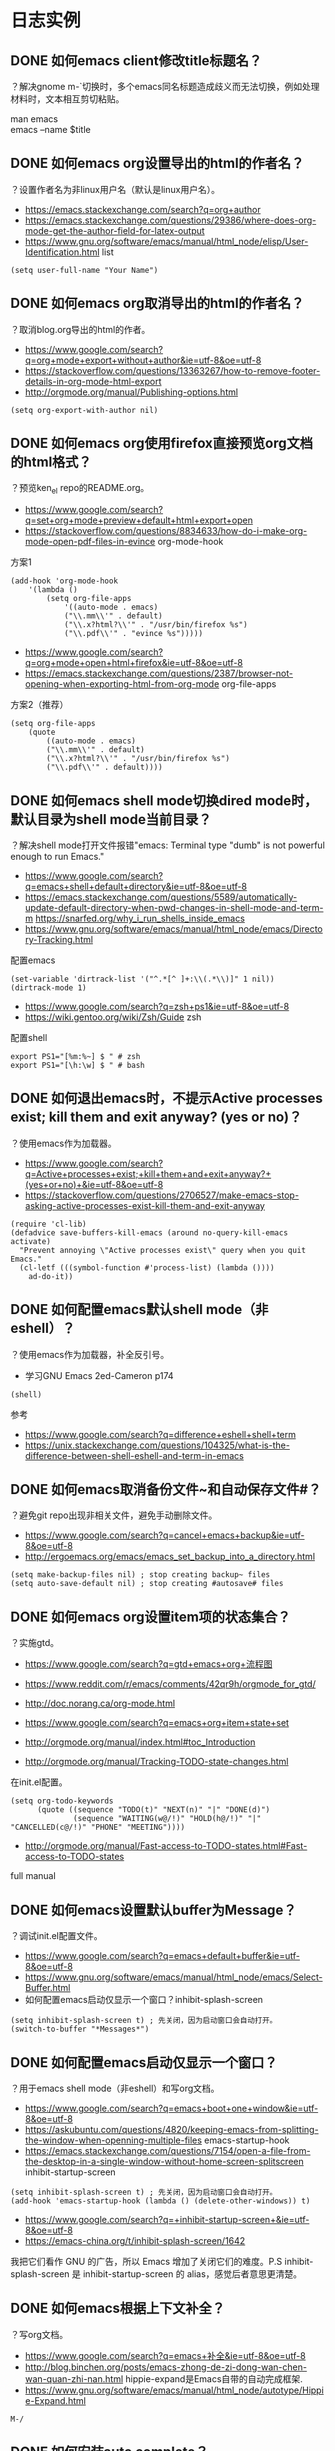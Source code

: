 * 日志实例


** DONE 如何emacs client修改title标题名？
   CLOSED: [2017-07-27 Thu 17:49]
？解决gnome m-`切换时，多个emacs同名标题造成歧义而无法切换，例如处理材料时，文本相互剪切粘贴。
#+BEGIN_VERSE
man emacs
emacs --name $title
#+END_VERSE


#+BEGIN_VERSE

#+END_VERSE

** DONE 如何emacs org设置导出的html的作者名？
   CLOSED: [2017-06-29 Thu 23:27]
？设置作者名为非linux用户名（默认是linux用户名）。

- https://emacs.stackexchange.com/search?q=org+author
- https://emacs.stackexchange.com/questions/29386/where-does-org-mode-get-the-author-field-for-latex-output
- https://www.gnu.org/software/emacs/manual/html_node/elisp/User-Identification.html list
  
#+BEGIN_SRC  
(setq user-full-name "Your Name")
#+END_SRC
** DONE 如何emacs org取消导出的html的作者名？
   CLOSED: [2017-06-29 Thu 15:38]
？取消blog.org导出的html的作者。
- https://www.google.com/search?q=org+mode+export+without+author&ie=utf-8&oe=utf-8
- https://stackoverflow.com/questions/13363267/how-to-remove-footer-details-in-org-mode-html-export
- http://orgmode.org/manual/Publishing-options.html

#+BEGIN_SRC  
(setq org-export-with-author nil)
#+END_SRC

** DONE 如何emacs org使用firefox直接预览org文档的html格式？
   CLOSED: [2017-06-29 Thu 15:37]
？预览ken_el repo的README.org。

- https://www.google.com/search?q=set+org+mode+preview+default+html+export+open
- https://stackoverflow.com/questions/8834633/how-do-i-make-org-mode-open-pdf-files-in-evince
  org-mode-hook
  
方案1
#+BEGIN_SRC  
(add-hook 'org-mode-hook
	'(lambda ()
		(setq org-file-apps
			'((auto-mode . emacs)
			("\\.mm\\'" . default)
			("\\.x?html?\\'" . "/usr/bin/firefox %s")
			("\\.pdf\\'" . "evince %s")))))
#+END_SRC

- https://www.google.com/search?q=org+mode+open+html+firefox&ie=utf-8&oe=utf-8
- https://emacs.stackexchange.com/questions/2387/browser-not-opening-when-exporting-html-from-org-mode
  org-file-apps

方案2（推荐）
#+BEGIN_SRC  
(setq org-file-apps
	(quote
		((auto-mode . emacs)
		("\\.mm\\'" . default)
		("\\.x?html?\\'" . "/usr/bin/firefox %s")
		("\\.pdf\\'" . default))))
#+END_SRC

** DONE 如何emacs shell mode切换dired mode时，默认目录为shell mode当前目录？
   CLOSED: [2017-06-29 Thu 14:54]
？解决shell mode打开文件报错"emacs: Terminal type "dumb" is not powerful enough to run Emacs."

- https://www.google.com/search?q=emacs+shell+default+directory&ie=utf-8&oe=utf-8
- https://emacs.stackexchange.com/questions/5589/automatically-update-default-directory-when-pwd-changes-in-shell-mode-and-term-m https://snarfed.org/why_i_run_shells_inside_emacs
- https://www.gnu.org/software/emacs/manual/html_node/emacs/Directory-Tracking.html

配置emacs
#+BEGIN_SRC  
(set-variable 'dirtrack-list '("^.*[^ ]+:\\(.*\\)]" 1 nil))
(dirtrack-mode 1)
#+END_SRC

- https://www.google.com/search?q=zsh+ps1&ie=utf-8&oe=utf-8
- https://wiki.gentoo.org/wiki/Zsh/Guide
  zsh

配置shell
#+BEGIN_SRC  
export PS1="[%m:%~] $ " # zsh
export PS1="[\h:\w] $ " # bash
#+END_SRC

** DONE 如何退出emacs时，不提示Active processes exist; kill them and exit anyway? (yes or no)？
   CLOSED: [2017-06-29 Thu 14:22]
？使用emacs作为加载器。   

- https://www.google.com/search?q=Active+processes+exist;+kill+them+and+exit+anyway?+(yes+or+no)+&ie=utf-8&oe=utf-8
- https://stackoverflow.com/questions/2706527/make-emacs-stop-asking-active-processes-exist-kill-them-and-exit-anyway
  
#+BEGIN_SRC  
(require 'cl-lib)
(defadvice save-buffers-kill-emacs (around no-query-kill-emacs activate)
  "Prevent annoying \"Active processes exist\" query when you quit Emacs."
  (cl-letf (((symbol-function #'process-list) (lambda ())))
    ad-do-it))
#+END_SRC
** DONE 如何配置emacs默认shell mode（非eshell）？
   CLOSED: [2017-06-29 Thu 14:38]
？使用emacs作为加载器，补全反引号。


- 学习GNU Emacs 2ed-Cameron p174
#+BEGIN_SRC  
(shell)
#+END_SRC

参考
- https://www.google.com/search?q=difference+eshell+shell+term
- https://unix.stackexchange.com/questions/104325/what-is-the-difference-between-shell-eshell-and-term-in-emacs
** DONE 如何emacs取消备份文件~和自动保存文件#？
   CLOSED: [2017-06-29 Thu 12:41]
？避免git repo出现非相关文件，避免手动删除文件。

- https://www.google.com/search?q=cancel+emacs+backup&ie=utf-8&oe=utf-8
- http://ergoemacs.org/emacs/emacs_set_backup_into_a_directory.html
  
#+BEGIN_SRC  
(setq make-backup-files nil) ; stop creating backup~ files
(setq auto-save-default nil) ; stop creating #autosave# files
#+END_SRC

** DONE 如何emacs org设置item项的状态集合？
   CLOSED: [2017-06-29 Thu 12:34]
？实施gtd。

- https://www.google.com/search?q=gtd+emacs+org+流程图
- https://www.reddit.com/r/emacs/comments/42qr9h/orgmode_for_gtd/
- http://doc.norang.ca/org-mode.html
  
- https://www.google.com/search?q=emacs+org+item+state+set
- http://orgmode.org/manual/index.html#toc_Introduction
- http://orgmode.org/manual/Tracking-TODO-state-changes.html
  
在init.el配置。
#+BEGIN_SRC  
(setq org-todo-keywords
      (quote ((sequence "TODO(t)" "NEXT(n)" "|" "DONE(d)")
              (sequence "WAITING(w@/!)" "HOLD(h@/!)" "|" "CANCELLED(c@/!)" "PHONE" "MEETING"))))
#+END_SRC
  
- http://orgmode.org/manual/Fast-access-to-TODO-states.html#Fast-access-to-TODO-states
full manual
** DONE 如何emacs设置默认buffer为Message？
   CLOSED: [2017-06-29 Thu 11:59]
？调试init.el配置文件。

- https://www.google.com/search?q=emacs+default+buffer&ie=utf-8&oe=utf-8
- https://www.gnu.org/software/emacs/manual/html_node/emacs/Select-Buffer.html
- 如何配置emacs启动仅显示一个窗口？inhibit-splash-screen
#+BEGIN_SRC  
(setq inhibit-splash-screen t) ; 先关闭，因为启动窗口会自动打开。
(switch-to-buffer "*Messages*")
#+END_SRC

** DONE 如何配置emacs启动仅显示一个窗口？
   CLOSED: [2017-06-29 Thu 10:54]
？用于emacs shell mode（非eshell）和写org文档。

- https://www.google.com/search?q=emacs+boot+one+window&ie=utf-8&oe=utf-8
- https://askubuntu.com/questions/4820/keeping-emacs-from-splitting-the-window-when-openning-multiple-files
  emacs-startup-hook
- https://emacs.stackexchange.com/questions/7154/open-a-file-from-the-desktop-in-a-single-window-without-home-screen-splitscreen
  inhibit-startup-screen 

#+BEGIN_SRC  
(setq inhibit-splash-screen t) ; 先关闭，因为启动窗口会自动打开。
(add-hook 'emacs-startup-hook (lambda () (delete-other-windows)) t)
#+END_SRC

- https://www.google.com/search?q=+inhibit-startup-screen+&ie=utf-8&oe=utf-8
- https://emacs-china.org/t/inhibit-splash-screen/1642
我把它们看作 GNU 的广告，所以 Emacs 增加了关闭它们的难度。P.S inhibit-splash-screen 是 inhibit-startup-screen 的 alias，感觉后者意思更清楚。

** DONE 如何emacs根据上下文补全？
   CLOSED: [2017-06-29 Thu 11:22]
？写org文档。

- https://www.google.com/search?q=emacs+补全&ie=utf-8&oe=utf-8
- http://blog.binchen.org/posts/emacs-zhong-de-zi-dong-wan-chen-wan-quan-zhi-nan.html
   hippie-expand是Emacs自带的自动完成框架. 
- https://www.gnu.org/software/emacs/manual/html_node/autotype/Hippie-Expand.html
#+BEGIN_SRC  
M-/
#+END_SRC
** DONE 如何安装auto complete？
   CLOSED: [2017-06-29 Thu 10:32]
？补全代码，自动提示不需要快捷键。

- https://www.zhihu.com/question/21943533
- https://github.com/auto-complete/auto-complete

安装（melpa）
#+BEGIN_SRC  
m-x list-packages或package-list-packages 后者是前者别名
#+END_SRC
配置
#+BEGIN_SRC  
(ac-config-default)
;(setq ac-auto-start nil) ;取消自动提示补全 Trigger key will be enabled after inserting characters. https://github.com/auto-complete/auto-complete/blob/master/doc/manual.md
#+END_SRC
** DONE 如何使用package-install安装emacs插件？
   CLOSED: [2017-06-29 Thu 10:12]
？安装auto complete。

- https://www.google.com/search?q=emacs+plugin+management&ie=utf-8&oe=utf-8
- https://www.emacswiki.org/emacs/InstallingPackages
  
#+BEGIN_VERSE
Type M-x list-packages to open the package list. Press ‘i’ to mark for installation, ‘u’ to unmark, and ‘x’ to perform the installation. Press ‘RET’ to read more about installing and using each package.
#+END_VERSE

ELPA资源点
- https://www.google.com/search?q=emacs+plugin+management&ie=utf-8&oe=utf-8
- https://www.emacswiki.org/emacs/ELPA

#+BEGIN_SRC  
(add-to-list 'package-archives '("marmalade" . "https://marmalade-repo.org/packages/"))
(add-to-list 'package-archives '("melpa" . "https://melpa.org/packages/"))
(add-to-list 'package-archives '("org" . "http://orgmode.org/elpa/") t) ; Org-mode's repository
#+END_SRC
** DONE 什么是package中list-package和package-list-packages的区别？
   CLOSED: [2017-06-29 Thu 10:17]
？安装auto complete。

- 如何使用package-install安装emacs插件？
list-package

- 如何配置melpa？
package-list-packages

- c-h f package-list-packages
package-list-packages is an alias for ‘list-packages’ in ‘package.el’.

** DONE 如何配置melpa？
   CLOSED: [2017-06-29 Thu 09:33]
？安装auto complete。

- https://www.zhihu.com/question/21943533
- https://github.com/auto-complete/auto-complete
- https://github.com/melpa/melpa
配置
#+BEGIN_SRC  
(require 'package)
(let* ((no-ssl (and (memq system-type '(windows-nt ms-dos))
                    (not (gnutls-available-p))))
       (url (concat (if no-ssl "http" "https") "://melpa.org/packages/")))
  (add-to-list 'package-archives '("melpa" . url) t))
(when (< emacs-major-version 24)
  ;; For important compatibility libraries like cl-lib
  (add-to-list 'package-archives '("gnu" . "https://elpa.gnu.org/packages/")))
(package-initialize)
#+END_SRC
M-x package-list-packages来查看
** DONE 如何设置emacs org item done时，自动添加时间？
   CLOSED: [2017-06-29 Thu 09:10]
？用于记录日志。

- https://www.google.com/search?q=org+mode+done+time&ie=utf-8&oe=utf-8
- http://orgmode.org/manual/Closing-items.html
#+BEGIN_SRC  
(setq org-log-done 'time)
#+END_SRC
** DONE 如何安装xclip插件？
   CLOSED: [2017-06-29 Thu 08:52]
？共享X11的剪切板，复制粘贴浏览器的文本。

- https://www.google.com/search?q=emacs+nw+clipboard
- https://stackoverflow.com/questions/4580835/emacs-copy-kill-ring-to-system-clipboard-in-nowindow-mode
- https://stackoverflow.com/questions/5288213/how-can-i-paste-the-selected-region-outside-of-emacs/14659015#14659015
  
安装（package-install或者https://github.com/emacsmirror/xclip）
#+BEGIN_SRC  
package-list-packages
#+END_SRC
配置
#+BEGIN_SRC  
(xclip-mode 1)
#+END_SRC

** DONE 如何emacs显示行号？
   CLOSED: [2017-06-29 Thu 08:19]
？evil跳转行。

- https://www.google.com/search?q=emacs+show+line+num&ie=utf-8&oe=utf-8
- https://superuser.com/questions/212193/how-do-i-display-line-numbers-in-emacs-not-in-the-mode-line
配置
#+BEGIN_SRC  
(global-linum-mode 1)
#+END_SRC
** 如何安装emacs fcitx插件？
？insert mode转换为normal mode时，自动切换中文为英文。

- https://www.google.com/search?q=evil+fcitx&ie=utf-8&oe=utf-8
- https://github.com/cute-jumper/fcitx.el
  
git安装
#+BEGIN_SRC  
git clone https://github.com/cute-jumper/fcitx.el.git ~/.emacs.d/fcitx
#+END_SRC
配置
#+BEGIN_SRC  
(add-to-list 'load-path "~/.emacs.d/fcitx")
(require 'fcitx)
(fcitx-default-setup)
#+END_SRC
** WAITING 如何安装el-get？
   - State "WAITING"    from ""           [2017-06-29 Thu 08:06] \\
	 待测试
？管理官方和第三方插件，类似apt-get、yum。

- https://www.google.com/search?q=emacs+下载+插件
- http://dbkaiser.github.io/emacs/2013/09/23/el-getemacs/
el-get

- https://www.google.com/search?q=el+get+elpa+区别
- http://vmlinz.is-programmer.com/posts/23797.html
GNU Project的一个重要代表，它要求随它发行的所有lisp都要作者签名用GPL授权给FSF，但是并不是所有的作者都支持GPL，而且这个过程给第三方贡献增加了不少阻碍。

- https://github.com/dimitri/el-get
  
安装
#+BEGIN_SRC  
git clone https://github.com/dimitri/el-get.git $HOME/.emacs.d/el-get/el-get
#+END_SRC

配置
#+BEGIN_SRC  
(add-to-list 'load-path "~/.emacs.d/el-get/el-get")

(unless (require 'el-get nil 'noerror)
  (with-current-buffer
      (url-retrieve-synchronously
       "https://raw.githubusercontent.com/dimitri/el-get/master/el-get-install.el")
    (goto-char (point-max))
    (eval-print-last-sexp)))

(add-to-list 'el-get-recipe-path "~/.emacs.d/el-get-user/recipes")
(el-get 'sync)
#+END_SRC

卡在了"contacting host: raw.githubusercontent.com:443"
Error (el-get): while installing el-get: El-get can not find a recipe for package "el-get"

#+BEGIN_SRC  
https://www.google.com/search?q=Error+(el-get):+while+installing+el-get:+El-get+can+not+find+a+recipe+for+package+"el-get"&ie=utf-8&oe=utf-8
https://github.com/dimitri/el-get/issues/2232
#+END_SRC

** DONE 如何使用winner-mode？
   CLOSED: [2017-06-28 Wed 20:17]
？用于恢复从c-x1后的窗口布局。

- https://www.zhihu.com/question/21943533
- https://www.google.com/search?q=winner-mode&ie=utf-8&oe=utf-8
- https://www.gnu.org/software/emacs/manual/html_node/emacs/Window-Convenience.html
#+BEGIN_SRC  
(winner-mode)
#+END_SRC 

- https://www.google.com/search?q=winner-mode&ie=utf-8&oe=utf-8
- http://www.cnblogs.com/bamanzi/archive/2011/08/20/some-emacs-window-utils.html

** DONE 如何安装window-numbering？
   CLOSED: [2017-06-28 Wed 19:12]
？快捷键切换指定窗口，不用c-xo一个一个跳转。

- https://www.zhihu.com/question/21943533
- https://github.com/nschum/window-numbering.el
  
下载安装
#+BEGIN_SRC  
url=https://github.com/nschum/window-numbering.el.git

dir="${url}"
dir="${dir##http*/}"
dir="${dir%%.el.git}"

cat<<end
git clone "${url}" "$HOME/.emacs.d/${dir}"
end
#+END_SRC

配置
#+BEGIN_SRC  
(add-to-list 'load-path "~/.emacs.d/window-numbering")
(require 'window-numbering);
(window-numbering-mode)
#+END_SRC

** DONE 如何安装smex？
   CLOSED: [2017-06-28 Wed 17:48]
？提示m-x的函数提示和记忆。

- https://www.zhihu.com/question/21943533
- https://github.com/nonsequitur/smex

git下载安装
#+BEGIN_SRC  
url=https://github.com/nonsequitur/smex.git

dir="${url}"
dir="${dir##http*/}"
dir="${dir%%.git}"

cat<<end
git clone "${url}" "$HOME/.emacs.d/${dir}" # $HOME不能使用~代替。
end
#+END_SRC

配置smex
#+BEGIN_SRC  
(require 'smex) ; Not needed if you use package.el
(smex-initialize) ; Can be omitted. This might cause a (minimal) delay
				; when Smex is auto-initialized on its first run.
(global-set-key (kbd "M-x") 'smex)
(global-set-key (kbd "M-X") 'smex-major-mode-commands)
;; This is your old M-x.
(global-set-key (kbd "C-c C-c M-x") 'execute-extended-command)
#+END_SRC
** DONE 如何安装evil-leader？
   CLOSED: [2017-06-27 Tue 23:58]
？使用vim的leader key，例如切换窗口。

- https://disqus.com/home/discussion/chenbin0/emacs_82/#comment-3206525219
evil的leader+数字键

- https://www.zhihu.com/question/21943533
- https://github.com/cofi/evil-leader
#+BEGIN_SRC  
# 下载、安装
git clone https://github.com/cofi/evil-leader.git "$HOME/.emacs.d/evil-leader"

# 配置
(add-to-list 'load-path "$HOME/.emacs.d/evil-leader")
(require 'evil-leader)
(global-evil-leader-mode)

#+END_SRC
  
** DONE 如何安装evil？
   CLOSED: [2017-06-27 Tue 23:41]
？使用vim编辑文本。

- https://www.zhihu.com/question/21943533
- https://github.com/emacs-evil/evil
#+BEGIN_SRC  
# 下载、安装
git clone https://github.com/emacs-evil/evil $HOME/.emacs.d/evil

# 配置
(add-to-list 'load-path "$HOME/.emacs.d/evil")
(require 'evil)
(evil-mode 1)

#+END_SRC
** DONE 如何安装color-theme color-theme-dark-blue2主题？
   CLOSED: [2017-06-27 Tue 23:27]
？解决默认颜色主题刺眼（emacs -nw -q测试）

- https://www.zhihu.com/search?type=content&q=emacs+主题
- https://www.zhihu.com/question/19943432
Dark

- https://www.google.com/search?q=emacs+主题+推荐&ie=utf-8&oe=utf-8
- https://emacs-china.org/t/emacs/263
solarized-dark 呀，科学家说对眼睛好的主题。tomorrow-night 也不错的说。黑暗系

- http://www.nongnu.org/color-theme/
color-theme is an emacs-lisp mode for skinning your emacs.

安装配置color-theme插件
#+BEGIN_SRC  
# 设置下载url
url="http://download.savannah.nongnu.org/releases/color-theme/color-theme-6.6.0.tar.gz"

# 自动设置
file="${url##http*/}"
dir="$HOME/.emacs.d/${file%%.tar.gz}"

# 下载、安装color-theme
cat<<end
wget http://download.savannah.nongnu.org/releases/color-theme/color-theme-6.6.0.tar.gz -O "${file}"
tar -xvf "${file}" -C $HOME/.emacs.d/
end

echo # 换行

# 配置color-theme，添加到emacs配置文件init.el
cat<<end
(add-to-list 'load-path "${dir}")
(require 'color-theme)
(eval-after-load "color-theme"
  '(progn
     (color-theme-initialize)
     (color-theme-dark-blue2))) ; 默认color-theme-dark-blue2
end
#+END_SRC

安装配置emacs solarized
** DONE 如何检索查看emacs color theme主题？
   CLOSED: [2017-06-27 Tue 21:35]
？配置emacs主题，需要选择主题。

- http://www.nongnu.org/color-theme/index.html
#+BEGIN_SRC  
Then you can choose your color-theme theme by issuing M-x color-theme-<TAB> RET
#+END_SRC

- https://www.google.com/search?q=color-theme-select
- http://lifegoo.pluskid.org/wiki/EmacsColorTheme.html
  M-x color-theme-select 来选择你喜欢的颜色主题
** DONE 如何检索查看emacs默认的颜色主题？
   CLOSED: [2017-06-27 Tue 23:20]
？用于color-theme插件的备用。

- https://www.google.com/search?q=how+to+view+color+theme+emacs
- https://superuser.com/questions/320288/how-to-find-out-the-current-color-theme-in-emacs
#+BEGIN_SRC  
M-x customize-theme
#+END_SRC

- https://www.google.com/search?q=emacs+推荐+颜色&ie=utf-8&oe=utf-8
- https://www.zhihu.com/question/19943432
tango-dark

** DONE 什么是color theme和solarized的区别？
   CLOSED: [2017-06-27 Tue 23:10]
？配置emacs颜色主题。

- https://github.com/sellout/emacs-color-theme-solarized
solarized是建立在color-theme插件基础上的。

** DONE 如何安装yasnippet？
   CLOSED: [2017-06-27 Tue 15:20]
？管理bash脚本模板的缩写。

https://www.zhihu.com/search?type=content&q=emacs%20插件
有哪些是必备的emacs扩展？ https://www.zhihu.com/question/21943533
https://github.com/joaotavora/yasnippet

安装
#+BEGIN_SRC  
cd ~/.emacs.d/plugins
git clone --recursive https://github.com/joaotavora/yasnippet
#+END_SRC

配置
#+BEGIN_SRC  lisp
(add-to-list 'load-path
              "~/.emacs.d/plugins/yasnippet")
(require 'yasnippet)
(yas-global-mode 1)
#+END_SRC
** DONE 如何设置emacs evil的insert模式的操作为emacs的默认操作？
   CLOSED: [2017-06-27 Tue 14:42]
？使用emacs的C-a和C-e等操作，evil（vim）的insert模式没有。
   
https://www.google.com/search?q=evil+insert+mode+emacs&ie=utf-8&oe=utf-8
https://stackoverflow.com/questions/25542097/emacs-evil-mode-how-to-change-insert-state-to-emacs-state-automatically
#+BEGIN_SRC  
(setcdr evil-insert-state-map nil) ; by Charles Stewart
(define-key evil-insert-state-map [escape] 'evil-normal-state) ; by cbauer
#+END_SRC

** DONE 什么是emacs shell term eshell区别？
   CLOSED: [2017-07-31 Mon 20:51]
？使用emacs代替gnome terminal。解决gnome-terminal无法补全引号。

#+BEGIN_VERSE
https://unix.stackexchange.com/questions/104325/what-is-the-difference-between-shell-eshell-and-term-in-emacs

shell：使用emacs来操作shell subprocess，能使用别名（不能补全），能使用yas模板（不能tab替换，只能自动替换）。例如可以使用m-x命令，dumb。
term：使用键盘（直接）来操作shell subprocess，能使用别名（能补全）。例如无法使用m-x命令，但可以打开emacs -nw或vim，not dumb。
eshell：和bash、zsh一个级别的shell，不能使用bash、zsh的别名，能使用yas目标（能tab替换），能跨平台可移植（自带工具包）。例如类似shell，dumb。
#+END_VERSE

** DONE 如何检索emacs m-! shell-command时使用的shell？
   CLOSED: [2017-07-31 Mon 20:53]
？避免bash、zsh存在产生歧义。

#+BEGIN_VERSE
https://emacs.stackexchange.com/questions/28647/how-do-i-change-the-default-shell-for-shell-command
https://stackoverflow.com/questions/37409085/how-to-define-a-default-shell-for-emacs

https://www.gnu.org/software/emacs/manual/html_node/emacs/Interactive-Shell.html
m-! shell-file-name
#+END_VERSE

** DONE 如何emacs使用已定义的宏？
   CLOSED: [2017-07-31 Mon 20:49]
？批量修改，例如批量增加org level。

#+BEGIN_VERSE
https://www.gnu.org/software/emacs/manual/html_node/emacs/index.html#Top
https://www.gnu.org/software/emacs/manual/html_node/emacs/Basic-Keyboard-Macro.html
17 Keyboard Macros
17.1 Basic Use

num c-xe
#+END_VERSE

* 理论
** 概念
** 流程
* TODO 帮助文档
* Emacs
** 新建emacs X11进程
   emacs
** 新建emacs cli进程
   emacs -nw
** 删除emacs进程
   cxcc
* 文件
** 新建文件，在启动Emacs后
   emacs -nw filename
** 新建文件
   cxcf cxcs
** 新建文件，在其他窗口打开
   cx4f cxcs
* 缓冲区
** 检索缓冲区集合，在其他窗口显示
   cxcb
** 新建缓冲区
   cxcf
** 删除当前缓冲区
   cxk
** 修改缓冲区名字
* 窗口
** 新建窗口，在当前窗口之下
   c-x2
** TODO 新建窗口，在当前窗口之下，并修改新建的窗口为当前窗口
** 新建窗口，在当前窗口之右
   c-x3
** 删除当前窗口
   c-x0
** 删除其他窗口
   c-x1
** 修改其他窗口为当前窗口
   c-xo
** 修改窗口集合排列，平均排列
   balance-windows
   
   ref Emacs 学习笔记：Emacs 编辑操作 https://wolfsonliu.github.io/archive/emacs-xue-xi-bi-ji-emacs-bian-ji-cao-zuo.html ref google emacs 平均 窗口
* 光标
** 修改光标位置，字符
   c-f c-b
   c-n c-p
** 修改光标位置，词
   m-f m-b
** 修改光标位置，行
   c-e c-a
   m-m 移动到可见字符行首
** 修改光标位置，句
   m-e m-a
   
   句子以.或双换行为间隔
** 修改光标位置，段
   m-} m-{
** 修改光标位置，页
   c-x ]
   c-x [
** 修改光标位置，文章
   m-> m-<
* 文本
** 检索文本，关键字
c-s
** 检索文本，正则表达式
C-M-s Begin incremental regexp search (isearch-forward-regexp).
C-M-r Begin reverse incremental regexp search (isearch-backward-regexp).

ref GNU Emacs Manual 17ed 100
** 删除字符
   c-d BS
** 删除词
   m-d m-BS
** 删除到行尾
   c-k
** 删除句
   m-k c-x BS
** 删除段
   kill-paragraph
   backward-kill-paragraph
* 文本块
** 新增文本块
   c-@ 或 c-SPC 设置文本标记，移动参考光标
** 删除文本块
   BS
** 删除文本块，并复制文本块到剪切环
   c-w
** 修改文本块光标位置，文本块开头和结尾
   cxcx

* Unix/Linux命令
** 使用Emacs执行Unix命令
   m-!
** 使用Emacs执行Unix命令，并插入输出
   1 m-!
   ref With prefix argument, insert the COMMAND’s output at point. ref c-hk m-!
** 使用Emacs执行unix命令，文本块作为输入
   m-|
** 使用Emacs执行unix命令，文本块作为输入，并插入输出
   1 m-|
 
   
* 包
** 检索可安装的包
   m-x list-packages
** 检索已安装的包
   m-x list-packages
   c-s installed
** 检索已安装的包的版本
   m-x list-packages
   c-s installed
** 检索已安装的包的文件内容
   m-! ls ~/.emacs.d/elpa/
** 检索包的默认安装路径
   m-: package-user-dir
   m-: package-directory-list
   package-directory-list for sys administrators

* 包源
** 检索所有的包源
   m-: package-archives
** 新增包源到配置文件
   (add-to-list 'package-archives '("marmalade" . "https://marmalade-repo.org/packages/"))
** 新增包源到配置文件，交互式
   m-x customize-variable [RET] package-archives [RET]
   [INS] RET
   

* 模式
** 检索所有当前的模式
   c-hm
** 新增模式
* 宏
 
** 检索宏，输出到当前缓冲区
   m-x insert-kbd-macro macroname
** 检索匿名宏，输出到当前缓冲区
   m-x insert-kbd-macro
   插入是完整的elisp宏代码
** 检索匿名宏，输出到mini缓冲区、message缓冲区
   m-: last-kbd-macro
   插入是宏参数代码
** 新建匿名宏
   c-x( ops c-x) 或 F3 F4
** 新建匿名宏，并命名
   c-x( ops c-x)
   name-last-kbd-macro
** 新建匿名宏，并保存
   c-x( ops c-x)
   c-x c-f macro_filename
   insert-kbd-macro
   c-x c-s
** 新建匿名宏，并命名，并保存
   c-x( ops c-x)
   name-last-kbd-macro
   c-x c-f macro_filename
   insert-kbd-macro macroname
   c-x c-s
** 删除宏
   (fmakunbound 'name-of-macro)

   google emacs remove macro
** 删除匿名宏
   C-x C-k C-d

** 运行宏
   m-x macroname
** 运行匿名宏
   c-xe
* 别名
* DONE 按键绑定 这个不是emacs考虑而是elisp
** 检索所有的按键绑定
   c-hb
   ref google emacs show all key map
** 检索指定函数的按键绑定
   c-hf
** 检索当前模式的按键绑定
   c-hm
** 新增全局按键绑定
(global-set-key "\C-cg" 'goto-line)

ref An Introduction to Programming in Emacs Lisp 3ed 191
** 新增按键绑定，指定keymap
(define-key global-map "\C-cg" 'goto-line)

ref 学习GNU Emacs 2ed-Cameron 355
** 删除全局按键绑定
(global-unset-key "\C-cg")
** 删除按键绑定，指定keymap
(define-key global-map "\C-cg" nil)

ref GNU Emacs Lisp Reference Manual 3ed 413
* TODO 按键映射表 keymap 这个不是emacs考虑而是elisp
** TODO 检索所有的按键映射表



* 前缀按键 这个不是emacs考虑而是elisp
A prefix key is a key sequence whose binding is a keymap.
** TODO 检索前缀按键
** 检索不冲突按键前缀
c-hk
** 新增前缀按键
(define-prefix-command 'ctl-z-map)
(global-set-key (kbd "C-z") 'ctl-z-map)
(global-set-key (kbd "C-z C-c") 'find-file)

(global-set-key [f2] 'dired-jump)
(global-set-key (kbd "<f2>") 'open-init-file)
ref google emacs 绑定 f2

ref google emacs 前缀 按键 http://jixiuf.github.io/blog/00005-emacs-keybind.html/
** 新增前缀按键，覆盖已有快捷键
例如evil的c-z



** 删除前缀按键

* 参考
  ref 为什么不少程序员极度推崇 Vim 和 Emacs，却对 IDE 嗤之以鼻？
  ref GNU Emacs Lisp Reference Manual 3ed
  ref https://www.emacswiki.org/emacs/ELPA
  ref http://longlycode.github.io/2016/02/02/emacs完全补完计划-三/
